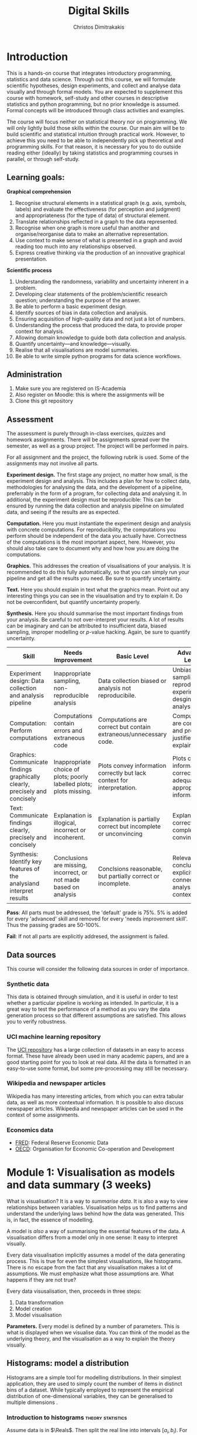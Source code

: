 #+TITLE: Digital Skills
#+AUTHOR: Christos Dimitrakakis
#+EMAIL:christos.dimitrakakis@unine.ch
#+LaTeX_HEADER: \newcommand \E {\mathop{\mbox{\ensuremath{\mathbb{E}}}}\nolimits}
#+LaTeX_HEADER: \newcommand\ind[1]{\mathop{\mbox{\ensuremath{\mathbb{I}}}}\left\{#1\right\}}
#+LaTeX_HEADER: \renewcommand \Pr {\mathop{\mbox{\ensuremath{\mathbb{P}}}}\nolimits}
#+LaTeX_HEADER: \newcommand \defn {\mathrel{\triangleq}}
#+LaTeX_HEADER: \newcommand \Reals {\mathbb{R}}
#+LaTeX_HEADER: \newcommand \Param {\Theta}
#+LaTeX_HEADER: \newcommand \param {\theta}
#+TAGS: activity advanced definition exercise homework project dataset example theory statistics plot code

* Introduction

This is a hands-on course that integrates introductory programming,
statistics and data science. Through out this course, we will
formulate scientific hypotheses, design experiments, and collect and
analyse data visually and through formal models. You are expected to
supplement this course with homework, self-study and other courses in
descriptive statistics and python programming, but no prior knowledge
is assumed. Formal concepts will be introduced through class
activities and examples.

The course will focus neither on statistical theory nor on
programming. We will only lightly build those skills within the
course. Our main aim will be to build scientific and statistical
intuition through practical work. However, to achieve this you need to
be able to independently pick up theoretical and programming
skills. For that reason, it is necessary for you to do outside reading
either (ideally) by taking statistics and programming courses in
parallel, or through self-study.


** Learning goals:
#+BEGIN_CENTER

*Graphical comprehension*

1. Recognise structural elements in a statistical graph (e.g. axis,
   symbols, labels) and evaluate the effectiveness (for perception and
   judgment) and appropriateness (for the type of data) of structural
   element.
2. Translate relationships reflected in a graph to the data
   represented.
3. Recognise when one graph is more useful than another and
   organise/reorganise data to make an alternative representation.
4. Use context to make sense of what is presented in a graph and avoid
   reading too much into any relationships observed.
5. Express creative thinking via the production of an innovative
   graphical presentation.

*Scientific process*

1. Understanding the randomness, variability and uncertainty inherent
   in a problem.
2. Developing clear statements of the problem/scientific research
   question; understanding the purpose of the answer.
3. Be able to perform a basic experiment design.
4. Identify sources of bias in data collection and analysis.
5. Ensuring acquisition of high-quality data and not just a lot of
   numbers.
6. Understanding the process that produced the data, to provide proper
   context for analysis.
7. Allowing domain knowledge to guide both data collection and
   analysis.
8. Quantify uncertainty---and knowledge---visually.
9. Realise that all visualisations are model summaries.
10. Be able to write simple python programs for data science
    workflows.

#+END_CENTER

** Administration

1. Make sure you are registered on IS-Academia
2. Also register on Moodle: this is where the assignments will be
3. Clone this git repository
   
** Assessment

The assessment is purely through in-class exercises, quizzes and
homework assignments. There will be assignments spread over the
semester, as well as a group project. The project will be performed in
pairs.

For all assignment and the project, the following rubrik is used. Some
of the assignments may not involve all parts.

*Experiment design.* The first stage any project, no matter how small,
is the experiment design and analysis. This includes a plan for how to
collect data, methodologies for analysing the data, and the
development of a pipeline, preferrably in the form of a program, for
collecting data and analysing it. In additional, the experiment design
must be reproducible: This can be ensured by running the data
collection and analysis pipeline on simulated data, and seeing if the
results are as expected.

*Computation.* Here you must instantiate the experiment design and
analysis with concrete computations. For reproducibility, the
computations you perform should be independent of the data you
actually have. Correctness of the computations is the most important
aspect, here. However, you should also take care to document why and
how how you are doing the computations.

*Graphics.* This addresses the creation of visualisations of your
analysis. It is recommended to do this fully automatically, so that
you can simply run your pipeline and get all the results you need.
Be sure to quantify uncertainty.

*Text.* Here you should explain in text what the graphics mean.  Point
out any interesting things you can see in the visualisation and try to
explain it. Do not be overconfident, but quantify uncertainty
properly.

*Synthesis.* Here you should summarise the most important findings
from your analysis. Be careful to not over-interpret your results. A
lot of results can be imaginary and can be attributed to insufficient
data, biased sampling, improper modelling or $p$-value hacking. Again,
be sure to quantify uncertainty.

#+ATTR_LATEX: :align p{3cm}|p{3cm}|p{3cm}|p{3cm} :font \scriptsize
| Skill                                                                       | Needs Improvement                                                    | Basic Level                                                             | Advanced Level                                                               |
| <25>                                                                        | <25>                                                                 | <25>                                                                    | <25>                                                                         |
|-----------------------------------------------------------------------------+----------------------------------------------------------------------+-------------------------------------------------------------------------+------------------------------------------------------------------------------|
| Experiment design: Data collection and analysis pipeline                    | Inappropriate sampling, non-reproducible analysis                    | Data collection biased or analysis not reproducibile.                   | Unbiased sampling and reproducibile experiment desgin and analysis.          |
| Computation: Perform computations                                           | Computations contain errors and extraneous code                      | Computations are correct but contain extraneous/unnecessary code.       | Computations are correct and properly justified and explained.               |
| Graphics: Communicate findings graphically clearly, precisely and concisely | Inappropriate choice of plots; poorly labelled plots; plots missing. | Plots convey information correctly but lack context for interpretation. | Plots convey information correctly with adequate and appropriate information |
| Text: Communicate findings clearly, precisely and concisely                 | Explanation is illogical, incorrect or incoherent.                   | Explanation is partially correct but incomplete or unconvincing         | Explanation is correct, complete and convincing.                             |
| Synthesis: Identify key features of the analysiand interpret results        | Conclusions are missing, incorrect, or not made based on analysis    | Conclsions reasonable, but partially correct or incomplete.             | Relevant conclusions explicitly connected to analysis and context.           |


*Pass*: All parts must be addressed, the 'default' grade is 75%. 5% is
added for every 'advanced' skill and removed for every 'needs
improvement skill'. Thus the passing grades are 50-100%.

*Fail*: If not all parts are explicitly addresed, the assignment is failed.
 
** Data sources

This course will consider the following data sources in order of importance.
*** Synthetic data

This data is obtained through simulation, and it is useful in order to
test whether a particular pipeline is working as intended. In
particular, it is a great way to test the performance of a method as
you vary the data generation process so that different assumptions are
satisfied. This allows you to verify robustness.

*** UCI machine learning repository

The [[https://archive.ics.uci.edu/ml/datasets.php][UCI repository]] has a large collection of datasets in an easy to
access format. These have already been used in many academic papers,
and are a good starting point for you to look at real data. All the
data is formatted in an easy-to-use some format, but some
pre-processing may still be necessary.

*** Wikipedia and newspaper articles

Wikipedia has many interesting articles, from which you can extra
tabular data, as well as more contextual information. It is possible
to also discuss newspaper articles. Wikipedia and newspaper articles
can be used in the context of some assignments.

*** Economics data

- [[https://fred.stlouisfed.org/][FRED]]: Federal Reserve Economic Data
- [[https://data.oecd.org/][OECD]]: Organisation for Economic Co-operation and Development


* Module 1: Visualisation as models and data summary (3 weeks)

 What is visualisation? It is a way to /summarise data/. It is also a way
 to view relationships between variables. Visualisation helps us to
 find patterns and understand the underlying laws behind how the data
 was generated. This is, in fact, the essence of modelling.

 A model is /also/ a way of summarising the essential features of the
 data. A visualisation differs from a model only in one sense: It easy
 to interpret visually. 

 Every data visualisation implicitly assumes a model of the data
 generating process. This is true for even the simplest visualisations,
 like histograms. There is no escape from the fact that any
 visualisation makes a lot of assumptions. We must emphasize what those
 assumptions are. What happens if they are not true?

 Every data visusalisation, then, proceeds in three steps:

 1. Data transformation
 2. Model creation
 3. Model visualisation

*Parameters.* Every model is defined by a number of parameters. This is what is
 displayed when we visualise data. You can think of the model as the
 underlying theory, and the visualisation as a way to explain the
 theory visually.


** Histograms: model a distribution

    Histograms are a simple tool for modelling distributions. In their
 simplest application, they are used to simply count the number of items
 in distinct bins of a dataset. While typically employed to represent
 the empirical distribution of one-dimensional variables, they can be
 generalised to multiple dimensions .


*** Introduction to histograms							  :theory:statistics:
	
 Assume data is in $\Reals$. Then split the real line into intervals
 $[a_i, b_i)$. For a given dataset $D$, for each interval $i$, count the
 amount of data $n_i(D)$ in the interval. We can also normalise to
 obtain $p_i(D) = n_i(D) / \sum_j n_i(D)$

 More generlaly, a (counting) histogram is defined as a collection of disjoint sets called *bins*
	
 $\{ A_i | i=1, \ldots, k\}$

 with associated counts $n_i$, so that, given some data $D$,

 $n_i(D) = \sum_{x \in D} \ind{x \in A_i}$,

 where $n_i$ is the number of datapoints in $A_i$. Typically $A_i \subset R$.

 We can use the histogram as the model of a distribution. For that,
 we use the relative frequency of points in each bin: $p_i(D) =
 n_i(D) / \sum_{j} n_j(D)$.  The selection of bins influences the
 model.

See also: https://en.wikipedia.org/wiki/Histogram

**** Histogram activity											   :activity:
 1. Introduce the concept of a histogram on the board.
 2. Split the students in two groups.
 3. Have each group collect the height of every student.
 4. How can we summarise the data of each group? 
 5. Now the students will individually draw a histogram from the data of their group.
 6. Show two different histograms from two people in the same group. Why are they different? Discuss in pairs and then in class.
 7. Now show a histogram from a person in another group. Why are the histograms in the two groups different? Discuss.
 8. Collect the data of all students in the [[https://docs.google.com/spreadsheets/d/1iMTe4UvVBIS7UZgjYh5Vx7RfgecjFovx5iR4v9TYLJE/edit?usp=sharing][online excel file]].
 9. Now we shall plot a histogram of the students using the sheet. How does that differ?

[If there are not enough students, the exercise can be performed by adding random numbers using dice]

**** Measuring a discrete distribution                             :activity:

1. Toss a coin 20 times and record the result.
2. Count the number of times it comes heads or tails.
3. We then summarise the result.

Each one of you can toss a coin 20 times, and count the number of
times it comes up as heads or tails.  Let us denote this by $N(x =
k)$. It should be approximately true that $N(x = k) \approx 5$.

We can visualise this by plotting bars or lines, whose height is
proportional to $N(x=k)$. 

We typically assume that individual coin tosses are generated from [[*The Bernoulli distribution.][The
Bernoulli distribution.]] This means that the probability of heads or
tails is fixed, and does not depend on the result of the previous
tosses.  Why might not that be the case?

If individual tosses are Bernoulli, then the distribution of the
number of heads (or tails) is a [[*Binomial distributionfile:~/teaching/digital-skills/plan.org::*Random variables][binomial]] distribution.

We will now show how to achieve the same results programmatically.

*** Python variables												   :code:

 Numerical Python variables are very simple entities. Let us go through
 this is easy program for a warm-up.
 #+BEGIN_SRC python
 x = 1 # a variable
 y = 2 # another variable
 print(x+y) # return the value of this variable sum
 x = y # assignment operation: now x has the same value as y
 print(x) #what would this value be?
 y = 3
 print(x) #is x changed?
 #+END_SRC
 #+RESULTS:
 : 1

*** Python lists													   :code:

 A slightly more compex object are python lists. A list can contain anything, and is so very flexible. It can contain numbers, strings, or arbitrary 'objects'.

 #+BEGIN_SRC python
 x = [1, 2, 3, 4]
 return x[3] # returns the last element of the list
 #+END_SRC python

 #+RESULTS:
 : 4

 #+BEGIN_SRC python
 x = [1, 2, 3, 4]
 y = [-1, -2]
 x = y # assignment operation: now x is just a different name for y
 y[0] = 1 # modify the 0th element of y
 return x # what would the value of x be?
 #+END_SRC

 #+RESULTS:
 | 1 | -2 |

 Lists are different in one respect: when we assign one list name to
 another, this does not copy any data. Both names refer to the same
 data. Consequently, if we change the data, it changes for both
 variable names.

 #+BEGIN_SRC python
 x = [1, 2, 3, 4]
 y = [-1, -2]
 x = y.copy() # copy operation: now x has a copy of y's data
 y[0] = 1 # modify the 0th element of y
 return x # what would the value of x be?
 #+END_SRC

 #+RESULTS:
 | -1 | -2 |

*** Numpy arrays											  :advanced:code:

 Because lists are very flexible, they are a bit slow. A special type
 of object, an array, is used to handle lists of numbers. This is not
 defined in basic python, but only in one module called /numpy/. Even
 though basic Python has only a few commands, it has many modules that
 extend the language to perform complex tasks without having to code
 everything from scratch.

 #+BEGIN_SRC python
 import numpy as np
 x = np.array([1, 2, 3, 4])
 y = np.array([-1, -2])
 x = y # assignment operation: 
 y[0] = 1
 return x
 #+END_SRC

 #+RESULTS:
 | 1 | -2 |

*** Pandas and Histograms										  :plot:code:
    For this, we work on the [[file:src/histograms/histogram.ipynb][Histogram example]].
	
    Pandas is a module for simple and efficient data I/O processing
    and visualisation. The following code snippet demonstrates a
    couple of features.
 #+BEGIN_SRC python
   import pandas as pd # we need to load a library first
   # loading data into pandas creates a data frame df
   df['column-name'] # selects a column
   df.hist() # creates a plot with many histograms
 #+END_SRC

**** Coin example											  :activity:plot:

Plotting is also possible through the matplotlib. This is the module
that pandas uses to plot stuff. It just has a simpler interface for
doing so. But if you want to create custom plots, matplotlib is what
you need to use.

 #+BEGIN_SRC python
 X = [1, 0, 1, 0, 1, 1, 0, 1, 0] # a sequence of coin tosses.
 import matplotlib.pyplot as plt # python has no default plot function, we must IMPORT it
 plt.hist(X) # this function plots the histogram
 #+END_SRC

 Each one of you should predict the result of a number of coin tosses.
 Let us do a histogram of the predictions. This is a binomial distribution.

 1. The students record their data in the [[https://docs.google.com/spreadsheets/d/1iMTe4UvVBIS7UZgjYh5Vx7RfgecjFovx5iR4v9TYLJE/edit?usp%3Dsharing][shared spreadsheet]]
 2. Firstly, plot the histogram of the data with default settings.
 3. What is the eff
 Let us look at the student data: see src/histograms/heights.ipynb

**** Heights example											   :activity:
 
 #+BEGIN_SRC python
 import pandas as pd
 X = pd.read_csv("class-data.csv") # read the data into a DataFrame
 X['Height (cm)'].hist() #directly plot the histogram
 #+END_SRC

*** Histograms vs Pie Charts

 While histograms are good visualisations of distributions on the real
 line, distributions over a discrete set of possible values are
 best-represented by a pie-chart. This especially if there is no relation between 

- What are the advantages and disadvantages of pie charts and histograms?

 |--------------------------+-----------+-----------|
 |                          | Histogram | Pie Chart |
 |--------------------------+-----------+-----------|
 | To show proportions      |           |           |
 | For more categories      |           |           |
 | To compare relative size |           |           |
 | For real-valued data     |           |           |
 |--------------------------+-----------+-----------|

- Why is a 3D pie chart never a good idea?

 #+BEGIN_SRC: python
 plt.pie(counts) # plot counts
 #+END_SRC

*** Randomness												  :code:activity:
*Random algorithms using coins*.
 #+BEGIN_SRC python
   y = 0 # y is a variable, with the value zero currently
   import numpy as np # this library has many useful functions
   x = np.random.choice(100) # x takes values 'randomly'. It is a 'random variable'.
   return x # let's see what value it takes
 #+END_SRC
 #+RESULTS:
 : 31

*Uncertainty vs randomness: coin-flipping experiment*
	 1. Everybody flips a coin 10 times.
	 2. Record how many heads or tails you have.
	 3. Then record how you threw the coin and what coin it was.
	 4. Discuss if the coin is really random.
	 5. What is the distribution of coin throws for the first throw?
	 6. What is the distribution of recorded coin biases? Why do some coins appear more biased than others?
	 7. Does it make sense to aggregate all the results? What does that assume?

In the context of experiment design and data analysis, it is very
common to have conditions like those in this example.  Even though we
wish there was such a thing as the 'repeated experiment', in practice
it never is repeated. There is always some varying factor.


*Pseudo-random numbers*

 Let us now repeat the experiment with data generated via a computer.
 #+BEGIN_SRC python
 # here is a default way to generate 'random' numbers
 import random
 X = random.choices([0, 1], k=10) # uniformly choose 10 times between 0 and 1.
 plt.hist(X) # everytime we run these commands, we get a different proportion
 #+END_SRC

 #+RESULTS:

 This python code is completely deterministic. A complicated
 calculation is used to generate the next 'random' number from the
 previous one. Consider this example:
 #+BEGIN_SRC python
 import random
 seed(5) #this sets the 'state' of the random number generating machine
 print(random.uniform(0,1)) # the random number is a function of the state
 print(random.uniform(0,1)) # the state changes after we generate a new number
 print(random.uniform(0,1))
 seed(5) # when we reset the state, we get the same sequence of numbers
 print(random.uniform(0,1)) #
 print(random.uniform(0,1))
 print(random.uniform(0,1))
 #+END_SRC python

 For cryptographically strong random numbers you need to use the secrets module:
 #+BEGIN_SRC python
 import secrets
 secrets.choice(range(100))
 #+END_SRC

*Physical sources of randomness*

 Let's go back to throwing coins now. Coins are completely
 deterministic.  Whenever we have a specific coin to throw in the air,
 there are two things we do not know. The first is which side the coin
 will land on. Why is that? The second is versus uncertainty about the
 coin bias: is the probability of landing heads exactly 50%? How can we
 quantify this? What does it depend on? Discuss in class.

 What physical source of randomness can we use instead of coins?

*** Uncertainty													   :activity:

Probability is not only used to model random events. In fact, almost
nothing can be said to be really random, unless we go into quantum
physics. Even a die thrown in the air follows precise mechanical
laws. Given enough information, it is possible to accurately predict
the outcome of a throw.

For that reason, probability is best thought of as a way to model any
residual uncertainty we have about an event. Then the probability of
an event is simply a subjective measure of the likelihood. 

While probability offers a nice mathematical formulation of
uncertainty, when this uncertainty is subjective, the question arises:
how can we elicit precise probabilities about uncertain events from
individuals?  Here is an example.

**** The number of immigrants                                      :activity:
 Consider the following question: how many immigrants live in
 Switzerland?  

 1. In-class discussion: what do we mean by that?

 2. Now everybody can make a guess and record it on this form: https://moodle.unine.ch/mod/evoting/view.php?id=295622

 What does this distribution mean? Can we use it as an estimate of uncertainty?

 3. Now let us create some confidence intervals. The procedure is as
 follows. Let us take a first guess at an inteval, (say 5-10%) and ask:
 (a) Are you willing to take an even bet that the true number is between [5-10%]?


  
*** Probability background                                           :theory:

The theory of probability is used to mathematically define processes
with uncertain outcomes. The set of all possible outcomes depends on
the process.  For example, if we throw a die, this is the set of all
possible ways, locations etc that the die can fall and land.  However,
we may only be interested in two events: whether the die lands showing
a '6' or not.  Formally, an event $A$ is a subset of all the possible
outcomes $\Omega$. In our example, $A$ can be the set of all ways in
which the die can land so that its top shows "6". A probability
measure $P$ simply assigns a number between 0 and 1 to every subset
$A$ we might be interested in. This can be thought of as the area of
$A$. Different probability measures $P$ assign different areas to
different sets.

For some more technical details, see [[*Probability space][Probability space]].

See also:
- https://en.wikipedia.org/wiki/Probability

**** Probability space

In probability theory, we typically define the set of all possible
events that we care about as the algebra $\Sigma$, so that any
possible event $A \in \Sigma$ and so that $A \subset \Omega$.  The
algebra has the property that it is closed under union and complement,
that is:

1. If $A, B \in \Sigma$ then $A \cup B \in \Sigma$
2. If $A \in \Sigma$ then $\neg A \in \Sigma$.

Here, $\neg A \defn \Omega \setminus A$, i.e. the subset of $\Omega$
not containing $A$.

Together with a probability measure $P$, the tuple $(\Omega, \Sigma,
P)$ defines a probability space. Simply put, $P(A)$ is the probability
that event $A$ happens.

**** Probability measures								 :theory:probability:
A probability measure $P$ is a function from sets to the interval
$[0,1]$. Measuring the probability of a set is technically the same as
measuring the area of a region, or the number of items in a given
region. Formally, for a probability measure is defined on:

- A *universe* $\Omega$ of outcomes
- The *algebra* $\Sigma$ of subsets of $\Omega$ (which we can think of
  as all the 'events' of interest) so that:
(a) If $A \in \Sigma$, then $A \subset \Omega$
(b) If $A, B \in \Sigma$ then $A \cup B \in \Sigma$.
(b) If $A \in \Sigma$ then $\Omega \setminus A \in \Sigma$.

*The axioms of probability* A probability measure $P: \Sigma \to
 [0,1]$ on $\Omega$ satisfies the following axioms:
1. $P(\Omega) = 1$.
2. If $A \cap B = \emptyset$ then $P(A \cup B) = P(A) + P(B)$.

From these, it also follows that $P(\emptyset) = 0$.

See also: https://en.wikipedia.org/wiki/Probability_measure

*** Example Distributions

We focus on distributions where there is a finite number of possible
outcomes, and hence a finite number of possible events that we might
care about. All such distributions are characterised by one or more
/parameters/. The simplest such distribution is a distribution on only
two outcomes, the family of Bernoulli distributions.

**** The Bernoulli distribution.                     :definition:probability:
Let us start with a simple example, the Bernoulli distribution with
parameter $\theta \in [0,1]$. This is the distribution over two outcomes
$\{0,1\}$, so that if $x$ is a Bernoulli random variable, then:
\[
\Pr(x = 1) = \theta, \qquad \Pr(x = 0) = 1 - \theta.
\]
It is typical to think the distribution of heads and tails of a coin
as being Bernoulli, with parameter $\theta = 1/2$.

*Probability space* Formally, if the underlying probability space is
$(\Omega, \Sigma, P)$, with random outcomes $\omega \in \Omega$ and random variable $x : \Omega \to \{0,1\}$ then
 \[ \Pr(x = 1) = P(\{\omega : x(\omega) = 1\}).  \]

See also: https://en.wikipedia.org/wiki/Bernoulli_distribution

**** Binomial distribution                           :definition:probability:
If we repeat a Bernouli trial, we can also count the number of times
the coin comes heads. The distribution of the counts is
called the Binomial distribution. If $y$ is a binomial random variable for $n$ throws with parameter $\theta$,
then we can write it as the sum of $n$ Bernoulli random variables $x_1, \ldots, x_n$, i.e.:
\[
y = \sum_{t=1}^n x_t.
\]
The probability of $k$ heads after $n$ throws is given by the formula:
\[
\Pr(y = k) = \binom{n}{k} \theta^{k} (1 - \theta)^{n - k}
\],
where $\binom{n}{k}$ is the bimomial coefficient.

See also: https://en.wikipedia.org/wiki/Binomial_distribution

**** The Categorical/Multinomial distribution

A multinomial distribution is an extension of the Bernoulli and
binomial distributions to $m \geq 2$ outcomes. 

*Categorial distributions* Let us start with
one trial, e.g. a single throw of a die. We can model this dice throw
as the distribution where the probability
that the die lands with its $k$-th face on top is $\theta_k$,
\[ \Pr(x = k) = \theta_k.\]
Thus, this distribution is parametrised by the vector $\theta = (\theta_1, \ldots, \theta_m)$.
A random variable $x : \Omega \to \{1,\ldots, m\}$ obeying this distribution is called
multinomial. 

If the underlying probability space is $(\Omega, \Sigma,
P)$, then
\[ \Pr(x = k) = P(\{\omega : x(\omega) = k\}) \]

See also: https://en.wikipedia.org/wiki/Multinomial_distribution

**** Uniform distributions

A special case of binomial and multinomial distributions is the
uniform distribution. This is defined as follows.

Let $|A|$ be the size of a set $A$. Then a distribution $P$ is uniform if it obeys
\[
P(A) = \frac{|A|}{|\Omega|}.
\]

This definition applies to continuous distributions as well. A standard example is the uniform distribution on the interval $[0,1)$. Then
the probability that we obtain an outcome in the set $[0,p)$ is always equal to $p$, i.e.
\[
P([0,p)) = \Pr(\omega \in [0,p)) = p.
\]



**** Random variables									 :theory:probability:

A real-valued random variable $f : \Omega \to \Reals$ is simply a
function from the outcomes to the real numbers. Even though it is a
fixed function, its values are random, because the actual value
$\omega \in \Omega$ that will be used to calculate its value
$f(\omega)$ is random.

Random variables can be easily generalised to other domains than the real numbers.

See also: https://en.wikipedia.org/wiki/Random_variable
En francais: https://fr.wikipedia.org/wiki/Variable_al%C3%A9atoire
***** Example random variable                                       :example:

Take a 10-sided die. The outcomes of the die represent the space
$\Omega$. We can now create a Bernoulli variable from the die. For
example, set $x(\omega) = 1$ when $\omega \in \{1, 5\}$ and $x(\omega)
= 0$ when $\omega \in \{6, 10\}$.

What is the distribution of $x$? Have you seen it before?


***** Generating a Bernoulli random variable.                 :activity:code:

In python, there are procedures for generating data from many types of
random variables. However, all such methods for generating random
numbers are not truly random. They rely on something called a
pseudorandom number generator. The values output by this generator are
then /transformed/ so as to become similar to the random variable we
want.

1. Let us start by throwing a 10-sided die. How do you generate a
   Bernoulli random variable with $\theta = 0.6$ from the outcomes of
   the dice throw?

2. Now let us consider the following python code, which generates
   values from a Bernoulli random variable.
#+BEGIN_SRC python
import numpy as np
return np.random.choice(2,p=[0.6, 0.4])
#+END_SRC

#+RESULTS:
: 0

   Let us replicate it through a distribution of uniform randomv variables in $[0,1]$.
#+BEGIN_SRC python
import numpy as np
x = np.random.uniform() # returns a uniformly generated number in [0,1). 
if x < 0.6:
  return 1
else:
  return 0
#+END_SRC

#+RESULTS:
: 1


** Time-Series: model the evolution of a system

 A time series $x_1, \ldots, x_t$ is simply a sequence of variables. We
 typically assume that this is random. How can we capture this
 dependency between variables? Does the value of $x_t$ depend only on
 the value of $x_{t-1}$? On all the previous values? Only on the time
 index $t$?

 Typicallyy, sequential observations of a variable $x_t$ are in fact
 noisy measurements of the true variable of interest, $y_t$, which we
 never observe. As an example, consider covid infections. There is a
 true, underlying, number of infections, but we only ever measure the
 number of positive cases detected in a day. 

 Generally, there are three tasks associate with time series modelling, always given data up to this point, i.e. $x_1, \ldots, x_t$.

 1. Smoothing: What has happened in the past? Here we estimate $y_{t-k}$ for $k > 0$.
 2. Filtering: What is the current situation?  To solve this problem we must estimate $y_t$.
 3. Prediction: What will happen in the future? This involves predicting $y_{t+k}$ for some $k > 0$.


These problems are all related and can be formalised in a statistical
manner, and there are multiple algorithms that can be used to solve
each problem.  When $x_t = y_t$, then smoothing and filtering are
trivial, but prediction is still an important problem.  We focus here
on a simple linear transformation such as the moving average as a basic solution method.

*Smoothing* For smoothing, a moving average filter is typically
sufficient whenever $\E(x_t) = y_t$, i.e. $x$ is just a zero-mean
noisy measurement of $y$. Then we can construct the estimator
\[
\hat{y}_t = \frac{1}{2n+1} \sum_{k = t-n}^{t+n} x_k.
\]

*Filtering* When we wish to filter, at best we can take the moving
average from the past $n$ observations. If $n$ is very large, then
there is a a corresponding delay between our filtering and the final
prediction.
\[
\hat{y}_t = \frac{1}{n+1} \sum_{k = t-n}^{t} x_k.
\]
The only way to remove the lag is to perform a more complex
transformation of the original data. To see this, consider the problem
of prediction.


*Prediction* Prediction means estimating something in the future. This
task is never trivial, even with perfect observations, i.e. when $x_t
= y_t$. In this setting moving averages do not make sense. A simple
idea is to /assume a linear trend/, e.g. that $y_{t+1} - y_t = y_t -
y_{t-1}$. By re-arranging terms, we have that $y_{t+1} = 2y_t - y_{t-1}$.
This gives us the estimator:
\[
\hat{y}_{t+1} = 2x_t - x_{t-1}
\]



*** Plotting lines

 Here is a simple example of line plotting. 
 #+BEGIN_SRC python :results file :var f="example.png"
 import numpy as np
 X = [1, 2, 3, 4, 5, 4, 3, 2, 1] # define a small number of points
 import matplotlib.pyplot as plt # import the plotting library
 plt.plot(x) # perform a standard, simple plot
 plt.savefig(f)
 return f
 #+END_SRC

 What are such plots useful for?

*** Race times													   :activity:
 https://en.wikipedia.org/wiki/1500_metres_world_record_progression

 Wikipedia has a table that shows the progression of 1500m world records.
 1. Let us first [[file:src/time-series/WorldRecords.py][show the records up to 1950]] .  
 2. Try and predict the progrssion of world records on the board.
 3. Let us now look at the actual graph. Is it what you expected?
 4. How do you expect the progression to continue after 2020?
 5. How do you explain this progression? Can you find data to validate or refute your explanation?


**** Scraping tables example :example:data-collection:
 #+BEGIN_SRC python
   import pandas
   tables=pandas.read_html("URL") # read a table
   # convert date-string:
   dt = datetime.datetime.strptime(string, '%Y-%m-%d').year
   # string manipulation
   string.replace("+", "0") # replaces a + with a 0
   string.split(":") # splits a string into multiple strings
   # data formats
   float("12.2"); # converts a number into a float
 #+END_SRC



*** Example: The inclination of Mars								:example:

1. Plot Mars data
2. Show orbits
3. 3-body system, chaos and randomness
   
*** Example: Covid													:example:

1. Plot covid data.
2. Smooth the data: moving average plots
3. Try and estimate past, current and future infections with simple tools.
4. Discuss: Are those simple tools sufficient? Is our visualisation consistent? Do we need something further?


*** Example: Stock market prices
 See: Trading Economics



**** Exponential growth											  :plot:code:
 +
** Scatterplots: model a relationship
    1. For the original data: add weight, eye colour, gender, exercise level.
    2. Make a scatterplot of the height and weight
 #+BEGIN_SRC python
   X=[1, 2, 3, 4, 10, 6]
   Y=[5, 2, 5, 3, 1, 2]
   Z=[0, 1, 0, 1, 0, 1]
   import matplotlib.pyplot as plt
   plt.scatter(X,Y)
 #+END_SRC
 #+RESULTS:

*** Relationships as functions

A lot of relationships between two variables $x \in X$, $y \in Y$, can
be described through some deterministic function $f : X \to Y$, i.e.
\[ y = f(x).\]

If the relationship is one-to-one, then there exists an
inverse function $f^{-1} : Y \to X$, so that
\[
x = f^{-1}(y),
\]
with
\[
x = f^{-1}[f(x)].
\]

Sometimes, however, the relationship betwen the two variables is not
deterministic, that is the value of $x$ does not uniquely determine
the value of $y$, or the converse may occur... or both.

**** Physical relations                                             :example:

Many equations in physics relate two quantities.  For example, there
is the equation relating current $I$, voltage $V$ and resistance $R$:
\[
V = IR.
\]
This relation can be inverted to obtain
\[
R = V/I, /qquad I = V / R.
\]
Let us say that the resistance $R$ is fixed. By altering the voltage
(e.g. by adding more batteries to a circuit) we can see that the
current increases.


*** Relationships as joint distributions

The simplest way to model a stochastic relationship between two
variables is to model the joint distribution $P(X,Y)$. Consider the
example of heights versus weights. We can expect that the taller a
person is, the heavier they will be. However, their weight will depend
on the mass of their muscle and adipose tissue. These in turn depend
on their age, sex, genetics and lifetime calorie expenditure and
intake.

**** Weight and height distribution :example:



*** Relationships as conditional distributions

    
*** Example: Stock market, Unemployment, GDP
    
* Module 2: Experiment design  (3 weeks)
** Random sampling
 1. Pure random sampling.
 2. Undercounting.
 3. Give mode.
** A/B testing
 1. Comparing algorithms in the wild. Which is the best algorithm?
** The data science pipeline
 The experimental pipipeline has a number of different components. 
 1. Formulating the problem.
 2. Deciding what type of data is needed.
 3. Choosing the model and visualisation needed.
 4. Designing the experimental protocol.
 5. Generating data confirming to our assumptions.
 6. Testing the protocol on synthetic data. Is it working as expected?
* Module 3: Inference (2 weeks)
** Expectation                                           :theory:probability:
 Recall that a random variable $f$ is a function $f : \Omega \to \Reals$. 
 The expectation of a random variable with underlying distribution $P(\omega)$ is simply
 \[
 \E_P[f] \defn \sum_{\omega \in \Omega} f(\omega) P(\omega).
 \]
 There is nothing random about the variable itself, it is only the random input that makes its value random.

 #+BEGIN_SRC python
   def random_variable(omega):
       return omega * omega
 #+END_SRC

*** Centime exercise

 A jar with coins is passed around the class. 
 1. The students are asked to guess how many coins it contains.
 2. The students agree on a 50% confidence interval.
 3. The students fit a [[https://en.wikipedia.org/wiki/Normal_distribution][normal distribution]] on this interval $[\mu - \frac{2}{3}\sigma, \mu + \frac{2}{3}\sigma]$.
 4. Is this normal distribution a good choice? Are you 90\% sure the number of coins is less than $x$?
 5. Is a normal distribution generally appropriate?
 6. Puzzle: Guess how many coins there are. If correct, then the class will share the money. If not, they will get nothing. What is the correct guess?
 (If students have trouble with this, try with small numbers of coins and finite number of possibilities - demonstrate by playing the guessing game repeatedly)

** Bayesian analysis                                     :theory:probability:
 Recall the definition of Conditional probability:

 $P(A | B) = P(A \cap B) / P(B)$,

 i.e. the probability of A given B is the probability of A and B happening divided by the probability of B.

 From this it follows that

 $P(B | A) = P(A \cap B) / P(A)$.

 Combining the two equations, we obtain:

 $P(A | B) = P(B | A) P (A) / P(B)$.

 So we can reverse the order of conditioning, i.e. relate to the probability of A given B to that of B given A.

*** The covid test problem                                         :activity:
 10% of the class has covid, i.e. P(covid) = 0.1. Each one of you performs a covid test. If
 you have covid, the test is correct 80% of the time, i.e. P(positive |
 covid) = 0.8. Conversely, if you do not have covid, there is still a
 10% chance of a positive test, with P(positive | not-covid) = 0.1

 How likely is it that you have covid if your test is positive or negative, i.e.
 P(covid | positive), vs. P(covid | negative)?

 First of all, each one of you should independently generate a uniform random
 number between 1 and 10. For that, you can each throw a die, and record the outcome.

 Then you throw a second die, and record that as well.

 I will now pass over the tables and tell each one of you if they have a positive test.

 Now, everybody with a positive test raises their hand. I expect it to
 be slightly more than 10% (but it depends).

*** The cards problem
 1. Print out a number of cards, with either [A|A], [A|B] or [B|B] on their sides.
 2. Get a card (say with face A), and ask what is the probability the other side is the same.
 3. Have the students perform the experiment with:
    1. Draw a random card.
    2. Count the number of people with A.
    3. Of those, count the number of people with A on the other side.
    4. It should be clear that 1/3 of people have [A|A] and of those 

*** The k-Meteorologists problem

 Bayesian reasoning is most useful in the following setting:

 - We have models of the world, $\{P_\theta | \theta \in \Theta\}$.
 - We have a prior distribution $P(\theta)$ over the models.
 - We obtain data $D$ for whiche very model assigns a probabiltiy $P_\theta(D)$.
 - We calculate the posterior distribution
 $P(\theta | D) = P_\theta(D) P(\theta) / P(D)$.
 - This tells us how likely each model is given the data.

 In this example, we have $k$ meteorological stations, each one of
 which gives us the probability that it will rain. 

 The table below gives the probability of rain according to each
 station.


 #+CAPTION: Rain probabilities and events
 | Station       | Day 1 | Day 2 | Day 3 |
 |---------------+-------+-------+-------|
 | MeteoSuisse   |   70% |       |       |
 | Chris's Model |   50% |       |       |
 |---------------+-------+-------+-------|
 | Actual rain   |       |       |       |
 |---------------+-------+-------+-------|

 The table below is our belief at the beginning of each day, about
 which station is overall best in predicting rain. What should our
 initial belief be?

 #+CAPTION: Belief at start of day
 | Belief        | Day 1 | Day 2 | Day 3 | Day 4 |
 |---------------+-------+-------+-------+-------|
 | MeteoSuisse   |   90% |       |       |       |
 | Chris's Model |   10% |       |       |       |
 |---------------+-------+-------+-------+-------|

 Write a program that updates the beliefs sequentially given
 observations and station predictions.

** Hypothesis testing

*** Homework assignment: Define a data collection and analysis problem
* Module 4: Advanced visualisation (2 weeks)
** Geographical data
 https://scikit-learn.org/stable/auto_examples/neighbors/plot_species_kde.html

*** Colour maps
1. Colour as a continuous variable.
2. Colour as a discrete variable.
3. Colour perception and interpretation.
*** Contour maps
1. Geographical contour
2. Density plots
   	 
** Text data
* Module 5: Data analysis in practice (2 weeks)
** Survey data: The garden of many paths

** Visualising fMRI data
** Visualising GWAS data
*** Homework assignment: Visualisation of a project

* Module 6: Project work and presentations (2 weeks)

* Assignments

The course contains assignments and a project. The instructions for
each assignment are given below. The assignments are largely done in
class, but completed at home.

** Table To Picture
Find a table in wikipedia on a topic of interest, and convert the table into a graph.
** Plot deconstruction

 TLDR: Take an existing plot from the web, re-create it, and try to improve it.

 Find an inteesting plot from a web page on e.g. wikipedia. Try to identify some problem with the plot. To help you, ask yourself the following questions:

 - Is the plot type appropriate?
 - Is the data correct?
 - Does the plot convey an appropriate message?
 - Is thee more data somewhere that you could combine with the original to obtain a better picture?

 After you have identified problems with the plot, data sources, or
 missing data, create a new plot, along with an explanation of how you
 addressed the original plot's deficiencies.

** Newspaper article analysis
In this assignment you will read a newspaper article with some statistics and visualisations, and try to interpret what it says.  You must study the article criticially. Are the conclusions supported by the data? Does the methodology make sens? Find primary sources that confirm or challenge the article to obtain a more rounded picture.

Here is a list of possible articles you can use. Feel free to suggest your own article and add it to the list.

https://docs.google.com/spreadsheets/d/1QKj_L9f0UIH80qgs2kcjc8AU1eKZzsTOcYFSU06HJBY/edit#gid=0



** Simulation study

For a simple visualisation problem, vary parameter values and simulate
thousands of times under each set of conditions. Summarise your
findings graphically.

** Copy the master

You are given a visualisation constructed from a given dataset. You must create a similar visualisation from another dataset.

** Open project
*** Project proposal
Propose a problem to solve, including:
- Hypotheses to test
- How to collect data
- How to analyse the collected data
*** Project Highlight
After you have started your project, each one of the project members presents a preliminary plot and explains it (5 minutes).
*** Project report

The completed project should include a report written by both students
in the team. This should should address the points in the [[*Assessment][Assessment]]
description.

* Notation
For convenience, I include necessary mathematical notation

** Sets
- $\Reals$: Real numbers
- $\Reals^d$: d-dimensional Euclidean space
- $\emptyset$: The empty set
- $A \subset B$: A is a subset of B.
- $A \cap B$: The intersection of A and B
- $A \cup B$: The union of A and B
- $A \setminus B$: Removing B from A
- $\Omega$: The "universe"
- $A^c = \Omega \setminus A$: The complement of a set.
- $\{x | f(x) = 0\}$: The set of x so that $f(x) = 0$.
** Analysis
- $\mathbb{I}\{x \in A\}$: indicator function (takes the value $1$ if $x \in A$, $0$ oterwise)
- $\sum_{x \in X} f(x) = f(x_1) + \cdots + f(x_n)$, with $X = \{x_1, \ldots, x_n\}$
- $d/dx f(x)$: derivative of $f$
- $\partial/\partial x f(x,y)$: partial derivative of $f$
- $\nabla_x = (\partial/\partial x_1, \ldots, \partial/\partial x_n)$, vector of partial derivatives.
** Probability
- $\Pr$: Probability (generally)
- $\E$: Probability
- $P$: A probability measure
- $p$: A probability density
- $P(A | B) = P(A \cup B) / P(B)$. Conditional probability, $A, B \subset \Omega$.
- $\param$: Parameter
- $\Param$: Parameter set
- $\{P_\param | \param \in \Param\}$: A family of parametrised models
- $\Pr(x | y)$ conditional probability for random variables x, y (generally)

* Graphics types
1. Histogram
2. Density curve
3. Scatterplot
4. Smooth scatterplot
5. Violin plot
6. Line Plot
7. Confidence Intervals
8. Geographical/topological maps
9. Network graphs
10. Word cloud

See also: [[https://datavizcatalogue.com/][Catalogue]] of data visualisation


* Schedule and links to other courses

The schedule of this and the other courses is in flux, but I do not
expect it to change very much.  In any case, the course will operate
independently of the other courses. You should expect to cover the
same topic more than once. However, this course will not focus on
either statistical theory or programming.

|--------+---------------------------+--------------+--------------------------+-----------------|
| Week   | Statistics                | Programming  | Coursework               | Homework        |
|--------+---------------------------+--------------+--------------------------+-----------------|
| 1      | Course intro              | Python intro | Histograms               |                 |
| 23 Sep |                           |              | Randomness               |                 |
|        |                           |              | Uncertainty              | Math score      |
|        |                           |              | Discrete Variables       |                 |
|        |                           |              | Continuous Variables     |                 |
|--------+---------------------------+--------------+--------------------------+-----------------|
| 2      | R Intro                   | Data types   | Time-Series              | Form groups     |
| 30 Sep | Data manipulation         |              | Linear functions         |                 |
|        | Histograms                |              | Stock market prices      |                 |
|        | Scatterplots              |              | Crime statistics         |                 |
|        | Boxplots                  |              | S&P index                |                 |
|        | Variable types            |              | World Records            |                 |
|        | Mosaic plots              |              |                          |                 |
|        | Functions                 |              |                          |                 |
|--------+---------------------------+--------------+--------------------------+-----------------|
| 3      | Quantifying Variability   | Control      | Scatterplots             |                 |
| 7 Oct  | Distribution              |              | Unemployment             | Table2picture   |
|        | Density function          |              |                          |                 |
|        | Histograms                |              |                          |                 |
|        | Skewness                  |              |                          |                 |
|        | Quantiles                 |              |                          |                 |
|--------+---------------------------+--------------+--------------------------+-----------------|
| 4      | Qualitative vars in R     | Structures   | Random Sampling          |                 |
| 14 Oct | Discrete vars in R        |              | Undercounting            | Proposal        |
|        |                           |              | Representative samples   |                 |
|        |                           |              |                          |                 |
|--------+---------------------------+--------------+--------------------------+-----------------|
| 5      | Continous RV              | Functions    | A/B Testing              |                 |
| 21 Oct |                           |              | Comparing two algorithms | Deconstruction  |
|        |                           |              |                          |                 |
|--------+---------------------------+--------------+--------------------------+-----------------|
| 6      | Continuous RV             | Complements  | Pipelines                |                 |
| 28 Oct |                           |              | Simulation studies       | Newspaper       |
|        |                           |              |                          |                 |
|--------+---------------------------+--------------+--------------------------+-----------------|
| 7      | Continuous RV             | Classes      | Expectations             |                 |
| 4 Nov  |                           |              |                          | Proj. Highlight |
|--------+---------------------------+--------------+--------------------------+-----------------|
| 8      | Dependencies.             | Objects      | Bayesian inference       |                 |
| 11 Nov | Joint distribution.       |              |                          | Project         |
|        | Conditional distribution. |              |                          |                 |
|--------+---------------------------+--------------+--------------------------+-----------------|
| 9      | Moments                   | Errors       | Hypothesis tesing        | Project         |
| e      |                           |              |                          |                 |
|--------+---------------------------+--------------+--------------------------+-----------------|
| 10     | Covariance                | Iterators    | The Garden of Many Paths |                 |
| 25 Nov | Correlation               |              |                          | Simulation      |
|        | Scatterplots              |              |                          |                 |
|--------+---------------------------+--------------+--------------------------+-----------------|
| 11     | Prices, returns           | FP           | Visualising fMRI data    |                 |
| 2 Dec  |                           |              |                          | Project         |
|--------+---------------------------+--------------+--------------------------+-----------------|
| 12     | Conditional expectations  |              | Visualising GWAS data    | Project         |
| 9 Dec  |                           |              |                          |                 |
|--------+---------------------------+--------------+--------------------------+-----------------|
| 13     |                           |              | [Project presentations]  |                 |
| 16 Dec |                           |              |                          | Project         |
|--------+---------------------------+--------------+--------------------------+-----------------|




* Glossary

Expectation: Espérance
Randomness: Hasard
Uncertainty: Incertitude
Probability: Probabilité
Stochastic: stochastique
Random Variable: Variable aléatoire
Sample: Échantillon
Sampling: Échantillonnage
Set: Ensemble
Subset: Sous-ensemble
Superset: Sur-ensemble
Survey: Sondage
$\sigma$-algebra: tribu, $\sigma$-algèbre

* References

Python help: Use python's !help! function whenever you can. 
#+BEGIN_SRC python
help(print)
#+END_SRC

https://vishub.net/bach
https://www.dagstuhl.de/en/program/calendar/semhp/?semnr=22331
https://www.dagstuhl.de/en/program/calendar/semhp/?semnr=22351

[CA] The Truthful Art. Cairo, Alberto :book:
[GJ] Data Science Par La Pratique (Data Science from Scratch). Grus, Joel :book:
(Ch3: Visualisation, Ch6: Probability, Ch7: Inference, Ch9: Data collection, Ch10: Exploration, Ch14: Regression, Ch15: Regression+Bootstrap)

The Truthful Art, Cairo, Alberto :book:
Data Science Par La Pratique



